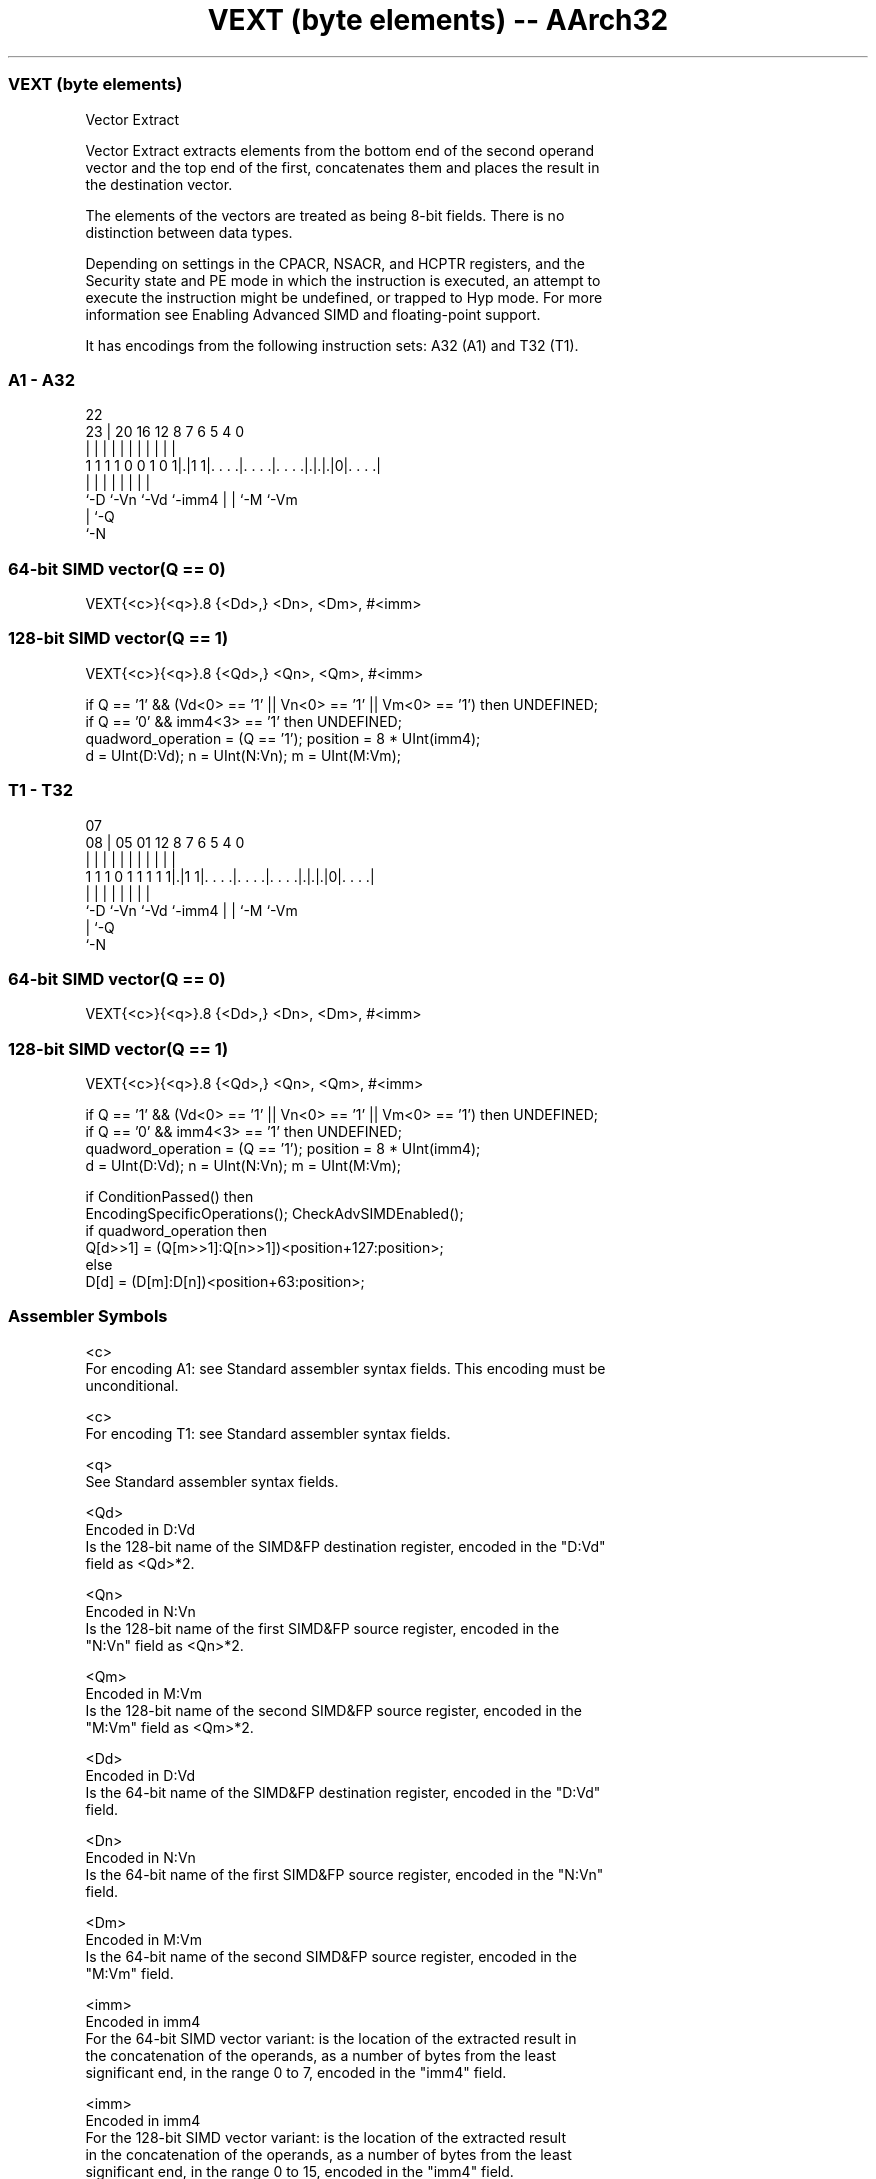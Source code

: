 .nh
.TH "VEXT (byte elements) -- AArch32" "7" " "  "instruction" "fpsimd"
.SS VEXT (byte elements)
 Vector Extract

 Vector Extract extracts elements from the bottom end of the second operand
 vector and the top end of the first, concatenates them and places the result in
 the destination vector.

 The elements of the vectors are treated as being 8-bit fields. There is no
 distinction between data types.



 Depending on settings in the CPACR, NSACR, and HCPTR registers, and the
 Security state and PE mode in which the instruction is executed, an attempt to
 execute the instruction might be undefined, or trapped to Hyp mode. For more
 information see Enabling Advanced SIMD and floating-point support.


It has encodings from the following instruction sets:  A32 (A1) and  T32 (T1).

.SS A1 - A32
 
                                                                   
                                                                   
                     22                                            
                   23 |  20      16      12       8 7 6 5 4       0
                    | |   |       |       |       | | | | |       |
   1 1 1 1 0 0 1 0 1|.|1 1|. . . .|. . . .|. . . .|.|.|.|0|. . . .|
                    |     |       |       |       | | |   |
                    `-D   `-Vn    `-Vd    `-imm4  | | `-M `-Vm
                                                  | `-Q
                                                  `-N
  
  
 
.SS 64-bit SIMD vector(Q == 0)
 
 VEXT{<c>}{<q>}.8 {<Dd>,} <Dn>, <Dm>, #<imm>
.SS 128-bit SIMD vector(Q == 1)
 
 VEXT{<c>}{<q>}.8 {<Qd>,} <Qn>, <Qm>, #<imm>
 
 if Q == '1' && (Vd<0> == '1' || Vn<0> == '1' || Vm<0> == '1') then UNDEFINED;
 if Q == '0' && imm4<3> == '1' then UNDEFINED;
 quadword_operation = (Q == '1');  position = 8 * UInt(imm4);
 d = UInt(D:Vd);  n = UInt(N:Vn);  m = UInt(M:Vm);
.SS T1 - T32
 
                                                                   
                                                                   
                     07                                            
                   08 |  05      01      12       8 7 6 5 4       0
                    | |   |       |       |       | | | | |       |
   1 1 1 0 1 1 1 1 1|.|1 1|. . . .|. . . .|. . . .|.|.|.|0|. . . .|
                    |     |       |       |       | | |   |
                    `-D   `-Vn    `-Vd    `-imm4  | | `-M `-Vm
                                                  | `-Q
                                                  `-N
  
  
 
.SS 64-bit SIMD vector(Q == 0)
 
 VEXT{<c>}{<q>}.8 {<Dd>,} <Dn>, <Dm>, #<imm>
.SS 128-bit SIMD vector(Q == 1)
 
 VEXT{<c>}{<q>}.8 {<Qd>,} <Qn>, <Qm>, #<imm>
 
 if Q == '1' && (Vd<0> == '1' || Vn<0> == '1' || Vm<0> == '1') then UNDEFINED;
 if Q == '0' && imm4<3> == '1' then UNDEFINED;
 quadword_operation = (Q == '1');  position = 8 * UInt(imm4);
 d = UInt(D:Vd);  n = UInt(N:Vn);  m = UInt(M:Vm);
 
 if ConditionPassed() then
     EncodingSpecificOperations();  CheckAdvSIMDEnabled();
     if quadword_operation then
         Q[d>>1] = (Q[m>>1]:Q[n>>1])<position+127:position>;
     else
         D[d] = (D[m]:D[n])<position+63:position>;
 

.SS Assembler Symbols

 <c>
  For encoding A1: see Standard assembler syntax fields. This encoding must be
  unconditional.

 <c>
  For encoding T1: see Standard assembler syntax fields.

 <q>
  See Standard assembler syntax fields.

 <Qd>
  Encoded in D:Vd
  Is the 128-bit name of the SIMD&FP destination register, encoded in the "D:Vd"
  field as <Qd>*2.

 <Qn>
  Encoded in N:Vn
  Is the 128-bit name of the first SIMD&FP source register, encoded in the
  "N:Vn" field as <Qn>*2.

 <Qm>
  Encoded in M:Vm
  Is the 128-bit name of the second SIMD&FP source register, encoded in the
  "M:Vm" field as <Qm>*2.

 <Dd>
  Encoded in D:Vd
  Is the 64-bit name of the SIMD&FP destination register, encoded in the "D:Vd"
  field.

 <Dn>
  Encoded in N:Vn
  Is the 64-bit name of the first SIMD&FP source register, encoded in the "N:Vn"
  field.

 <Dm>
  Encoded in M:Vm
  Is the 64-bit name of the second SIMD&FP source register, encoded in the
  "M:Vm" field.

 <imm>
  Encoded in imm4
  For the 64-bit SIMD vector variant: is the location of the extracted result in
  the concatenation of the operands, as a number of bytes from the least
  significant end, in the range 0 to 7, encoded in the "imm4" field.

 <imm>
  Encoded in imm4
  For the 128-bit SIMD vector variant: is the location of the extracted result
  in the concatenation of the operands, as a number of bytes from the least
  significant end, in the range 0 to 15, encoded in the "imm4" field.



.SS Operation

 if ConditionPassed() then
     EncodingSpecificOperations();  CheckAdvSIMDEnabled();
     if quadword_operation then
         Q[d>>1] = (Q[m>>1]:Q[n>>1])<position+127:position>;
     else
         D[d] = (D[m]:D[n])<position+63:position>;


.SS Operational Notes

 
 If CPSR.DIT is 1 and this instruction passes its condition execution check: 
 
 The execution time of this instruction is independent of: 
 The values of the data supplied in any of its registers.
 The values of the NZCV flags.
 The response of this instruction to asynchronous exceptions does not vary based on: 
 The values of the data supplied in any of its registers.
 The values of the NZCV flags.
